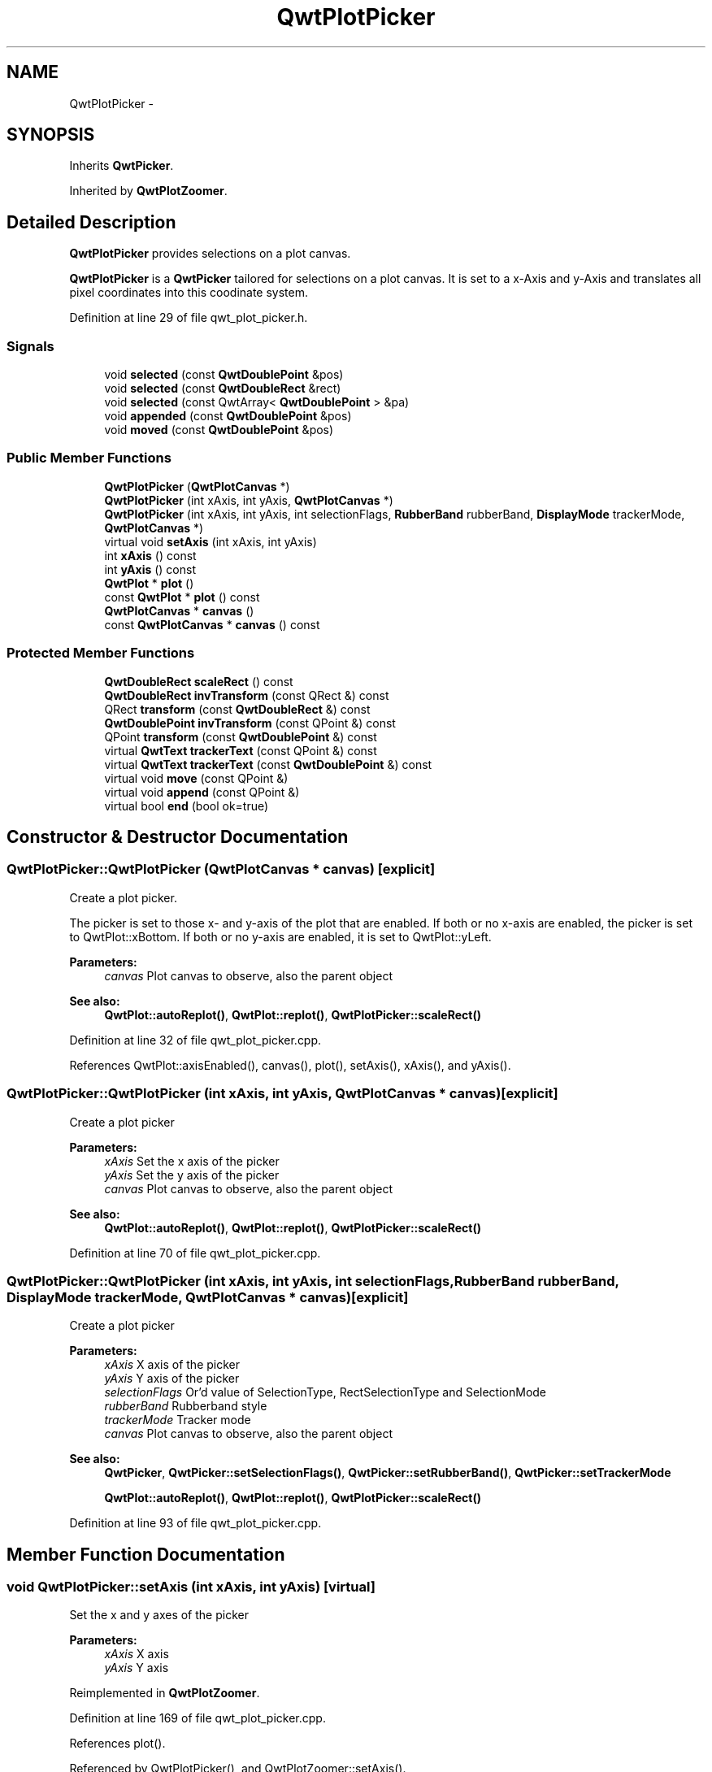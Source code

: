 .TH "QwtPlotPicker" 3 "24 May 2008" "Version 5.1.1" "Qwt User's Guide" \" -*- nroff -*-
.ad l
.nh
.SH NAME
QwtPlotPicker \- 
.SH SYNOPSIS
.br
.PP
Inherits \fBQwtPicker\fP.
.PP
Inherited by \fBQwtPlotZoomer\fP.
.PP
.SH "Detailed Description"
.PP 
\fBQwtPlotPicker\fP provides selections on a plot canvas. 

\fBQwtPlotPicker\fP is a \fBQwtPicker\fP tailored for selections on a plot canvas. It is set to a x-Axis and y-Axis and translates all pixel coordinates into this coodinate system. 
.PP
Definition at line 29 of file qwt_plot_picker.h.
.SS "Signals"

.in +1c
.ti -1c
.RI "void \fBselected\fP (const \fBQwtDoublePoint\fP &pos)"
.br
.ti -1c
.RI "void \fBselected\fP (const \fBQwtDoubleRect\fP &rect)"
.br
.ti -1c
.RI "void \fBselected\fP (const QwtArray< \fBQwtDoublePoint\fP > &pa)"
.br
.ti -1c
.RI "void \fBappended\fP (const \fBQwtDoublePoint\fP &pos)"
.br
.ti -1c
.RI "void \fBmoved\fP (const \fBQwtDoublePoint\fP &pos)"
.br
.in -1c
.SS "Public Member Functions"

.in +1c
.ti -1c
.RI "\fBQwtPlotPicker\fP (\fBQwtPlotCanvas\fP *)"
.br
.ti -1c
.RI "\fBQwtPlotPicker\fP (int xAxis, int yAxis, \fBQwtPlotCanvas\fP *)"
.br
.ti -1c
.RI "\fBQwtPlotPicker\fP (int xAxis, int yAxis, int selectionFlags, \fBRubberBand\fP rubberBand, \fBDisplayMode\fP trackerMode, \fBQwtPlotCanvas\fP *)"
.br
.ti -1c
.RI "virtual void \fBsetAxis\fP (int xAxis, int yAxis)"
.br
.ti -1c
.RI "int \fBxAxis\fP () const"
.br
.ti -1c
.RI "int \fByAxis\fP () const"
.br
.ti -1c
.RI "\fBQwtPlot\fP * \fBplot\fP ()"
.br
.ti -1c
.RI "const \fBQwtPlot\fP * \fBplot\fP () const"
.br
.ti -1c
.RI "\fBQwtPlotCanvas\fP * \fBcanvas\fP ()"
.br
.ti -1c
.RI "const \fBQwtPlotCanvas\fP * \fBcanvas\fP () const"
.br
.in -1c
.SS "Protected Member Functions"

.in +1c
.ti -1c
.RI "\fBQwtDoubleRect\fP \fBscaleRect\fP () const"
.br
.ti -1c
.RI "\fBQwtDoubleRect\fP \fBinvTransform\fP (const QRect &) const "
.br
.ti -1c
.RI "QRect \fBtransform\fP (const \fBQwtDoubleRect\fP &) const"
.br
.ti -1c
.RI "\fBQwtDoublePoint\fP \fBinvTransform\fP (const QPoint &) const"
.br
.ti -1c
.RI "QPoint \fBtransform\fP (const \fBQwtDoublePoint\fP &) const"
.br
.ti -1c
.RI "virtual \fBQwtText\fP \fBtrackerText\fP (const QPoint &) const"
.br
.ti -1c
.RI "virtual \fBQwtText\fP \fBtrackerText\fP (const \fBQwtDoublePoint\fP &) const"
.br
.ti -1c
.RI "virtual void \fBmove\fP (const QPoint &)"
.br
.ti -1c
.RI "virtual void \fBappend\fP (const QPoint &)"
.br
.ti -1c
.RI "virtual bool \fBend\fP (bool ok=true)"
.br
.in -1c
.SH "Constructor & Destructor Documentation"
.PP 
.SS "QwtPlotPicker::QwtPlotPicker (\fBQwtPlotCanvas\fP * canvas)\fC [explicit]\fP"
.PP
Create a plot picker. 
.PP
The picker is set to those x- and y-axis of the plot that are enabled. If both or no x-axis are enabled, the picker is set to QwtPlot::xBottom. If both or no y-axis are enabled, it is set to QwtPlot::yLeft.
.PP
\fBParameters:\fP
.RS 4
\fIcanvas\fP Plot canvas to observe, also the parent object
.RE
.PP
\fBSee also:\fP
.RS 4
\fBQwtPlot::autoReplot()\fP, \fBQwtPlot::replot()\fP, \fBQwtPlotPicker::scaleRect()\fP 
.RE
.PP

.PP
Definition at line 32 of file qwt_plot_picker.cpp.
.PP
References QwtPlot::axisEnabled(), canvas(), plot(), setAxis(), xAxis(), and yAxis().
.SS "QwtPlotPicker::QwtPlotPicker (int xAxis, int yAxis, \fBQwtPlotCanvas\fP * canvas)\fC [explicit]\fP"
.PP
Create a plot picker
.PP
\fBParameters:\fP
.RS 4
\fIxAxis\fP Set the x axis of the picker 
.br
\fIyAxis\fP Set the y axis of the picker 
.br
\fIcanvas\fP Plot canvas to observe, also the parent object
.RE
.PP
\fBSee also:\fP
.RS 4
\fBQwtPlot::autoReplot()\fP, \fBQwtPlot::replot()\fP, \fBQwtPlotPicker::scaleRect()\fP 
.RE
.PP

.PP
Definition at line 70 of file qwt_plot_picker.cpp.
.SS "QwtPlotPicker::QwtPlotPicker (int xAxis, int yAxis, int selectionFlags, \fBRubberBand\fP rubberBand, \fBDisplayMode\fP trackerMode, \fBQwtPlotCanvas\fP * canvas)\fC [explicit]\fP"
.PP
Create a plot picker
.PP
\fBParameters:\fP
.RS 4
\fIxAxis\fP X axis of the picker 
.br
\fIyAxis\fP Y axis of the picker 
.br
\fIselectionFlags\fP Or'd value of SelectionType, RectSelectionType and SelectionMode 
.br
\fIrubberBand\fP Rubberband style 
.br
\fItrackerMode\fP Tracker mode 
.br
\fIcanvas\fP Plot canvas to observe, also the parent object
.RE
.PP
\fBSee also:\fP
.RS 4
\fBQwtPicker\fP, \fBQwtPicker::setSelectionFlags()\fP, \fBQwtPicker::setRubberBand()\fP, \fBQwtPicker::setTrackerMode\fP
.PP
\fBQwtPlot::autoReplot()\fP, \fBQwtPlot::replot()\fP, \fBQwtPlotPicker::scaleRect()\fP 
.RE
.PP

.PP
Definition at line 93 of file qwt_plot_picker.cpp.
.SH "Member Function Documentation"
.PP 
.SS "void QwtPlotPicker::setAxis (int xAxis, int yAxis)\fC [virtual]\fP"
.PP
Set the x and y axes of the picker
.PP
\fBParameters:\fP
.RS 4
\fIxAxis\fP X axis 
.br
\fIyAxis\fP Y axis 
.RE
.PP

.PP
Reimplemented in \fBQwtPlotZoomer\fP.
.PP
Definition at line 169 of file qwt_plot_picker.cpp.
.PP
References plot().
.PP
Referenced by QwtPlotPicker(), and QwtPlotZoomer::setAxis().
.SS "int QwtPlotPicker::xAxis () const"
.PP
Return x axis. 
.PP
Definition at line 183 of file qwt_plot_picker.cpp.
.PP
Referenced by QwtPlotPicker(), QwtPlotZoomer::rescale(), scaleRect(), and QwtPlotZoomer::setAxis().
.SS "int QwtPlotPicker::yAxis () const"
.PP
Return y axis. 
.PP
Definition at line 189 of file qwt_plot_picker.cpp.
.PP
Referenced by QwtPlotPicker(), QwtPlotZoomer::rescale(), scaleRect(), and QwtPlotZoomer::setAxis().
.SS "\fBQwtPlot\fP * QwtPlotPicker::plot ()"
.PP
Return plot widget, containing the observed plot canvas. 
.PP
Definition at line 119 of file qwt_plot_picker.cpp.
.PP
References canvas().
.PP
Referenced by QwtPlotZoomer::end(), end(), invTransform(), QwtPlotPicker(), QwtPlotZoomer::rescale(), scaleRect(), setAxis(), QwtPlotZoomer::setZoomBase(), and transform().
.SS "const \fBQwtPlot\fP * QwtPlotPicker::plot () const"
.PP
Return plot widget, containing the observed plot canvas. 
.PP
Definition at line 133 of file qwt_plot_picker.cpp.
.SS "\fBQwtPlotCanvas\fP * QwtPlotPicker::canvas ()"
.PP
Return observed plot canvas. 
.PP
Definition at line 103 of file qwt_plot_picker.cpp.
.PP
References QwtPicker::parentWidget().
.PP
Referenced by plot(), QwtPlotPicker(), and QwtPlotZoomer::QwtPlotZoomer().
.SS "const \fBQwtPlotCanvas\fP * QwtPlotPicker::canvas () const"
.PP
Return Observed plot canvas. 
.PP
Definition at line 113 of file qwt_plot_picker.cpp.
.SS "void QwtPlotPicker::selected (const \fBQwtDoublePoint\fP & pos)\fC [signal]\fP"
.PP
A signal emitted in case of \fBselectionFlags()\fP & PointSelection. 
.PP
\fBParameters:\fP
.RS 4
\fIpos\fP Selected point 
.RE
.PP

.PP
Referenced by end().
.SS "void QwtPlotPicker::selected (const \fBQwtDoubleRect\fP & rect)\fC [signal]\fP"
.PP
A signal emitted in case of \fBselectionFlags()\fP & RectSelection. 
.PP
\fBParameters:\fP
.RS 4
\fIrect\fP Selected rectangle 
.RE
.PP

.SS "void QwtPlotPicker::selected (const QwtArray< \fBQwtDoublePoint\fP > & pa)\fC [signal]\fP"
.PP
A signal emitting the selected points, at the end of a selection.
.PP
\fBParameters:\fP
.RS 4
\fIpa\fP Selected points 
.RE
.PP

.SS "void QwtPlotPicker::appended (const \fBQwtDoublePoint\fP & pos)\fC [signal]\fP"
.PP
A signal emitted when a point has been appended to the selection
.PP
\fBParameters:\fP
.RS 4
\fIpos\fP Position of the appended point. 
.RE
.PP
\fBSee also:\fP
.RS 4
\fBappend()\fP. \fBmoved()\fP 
.RE
.PP

.PP
Referenced by append().
.SS "void QwtPlotPicker::moved (const \fBQwtDoublePoint\fP & pos)\fC [signal]\fP"
.PP
A signal emitted whenever the last appended point of the selection has been moved.
.PP
\fBParameters:\fP
.RS 4
\fIpos\fP Position of the moved last point of the selection. 
.RE
.PP
\fBSee also:\fP
.RS 4
\fBmove()\fP, \fBappended()\fP 
.RE
.PP

.PP
Referenced by move().
.SS "\fBQwtDoubleRect\fP QwtPlotPicker::scaleRect () const\fC [protected]\fP"
.PP
Return normalized bounding rect of the axes
.PP
\fBSee also:\fP
.RS 4
\fBQwtPlot::autoReplot()\fP, \fBQwtPlot::replot()\fP. 
.RE
.PP

.PP
Definition at line 143 of file qwt_plot_picker.cpp.
.PP
References QwtPlot::axisScaleDiv(), QwtScaleDiv::lBound(), plot(), QwtScaleDiv::range(), xAxis(), and yAxis().
.PP
Referenced by QwtPlotZoomer::rescale(), QwtPlotZoomer::setAxis(), and QwtPlotZoomer::setZoomBase().
.SS "\fBQwtDoubleRect\fP QwtPlotPicker::invTransform (const QRect & rect) const\fC [protected]\fP"
.PP
Translate a rectangle from pixel into plot coordinates
.PP
\fBReturns:\fP
.RS 4
Rectangle in plot coordinates 
.RE
.PP
\fBSee also:\fP
.RS 4
\fBQwtPlotPicker::transform()\fP 
.RE
.PP

.PP
Definition at line 332 of file qwt_plot_picker.cpp.
.PP
References QwtPlot::canvasMap(), QwtScaleMap::invTransform(), and plot().
.PP
Referenced by append(), QwtPlotZoomer::end(), end(), move(), and trackerText().
.SS "QRect QwtPlotPicker::transform (const \fBQwtDoubleRect\fP & rect) const\fC [protected]\fP"
.PP
Translate a rectangle from plot into pixel coordinates 
.PP
\fBReturns:\fP
.RS 4
Rectangle in pixel coordinates 
.RE
.PP
\fBSee also:\fP
.RS 4
\fBQwtPlotPicker::invTransform()\fP 
.RE
.PP

.PP
Definition at line 351 of file qwt_plot_picker.cpp.
.PP
References QwtPlot::canvasMap(), plot(), and QwtScaleMap::transform().
.SS "\fBQwtDoublePoint\fP QwtPlotPicker::invTransform (const QPoint & pos) const\fC [protected]\fP"
.PP
Translate a point from pixel into plot coordinates 
.PP
\fBReturns:\fP
.RS 4
Point in plot coordinates 
.RE
.PP
\fBSee also:\fP
.RS 4
\fBQwtPlotPicker::transform()\fP 
.RE
.PP

.PP
Definition at line 369 of file qwt_plot_picker.cpp.
.PP
References QwtPlot::canvasMap(), QwtScaleMap::invTransform(), and plot().
.SS "QPoint QwtPlotPicker::transform (const \fBQwtDoublePoint\fP & pos) const\fC [protected]\fP"
.PP
Translate a point from plot into pixel coordinates 
.PP
\fBReturns:\fP
.RS 4
Point in pixel coordinates 
.RE
.PP
\fBSee also:\fP
.RS 4
\fBQwtPlotPicker::invTransform()\fP 
.RE
.PP

.PP
Definition at line 385 of file qwt_plot_picker.cpp.
.PP
References QwtPlot::canvasMap(), plot(), and QwtScaleMap::transform().
.SS "\fBQwtText\fP QwtPlotPicker::trackerText (const QPoint & pos) const\fC [protected, virtual]\fP"
.PP
Translate a pixel position into a position string
.PP
\fBParameters:\fP
.RS 4
\fIpos\fP Position in pixel coordinates 
.RE
.PP
\fBReturns:\fP
.RS 4
Position string 
.RE
.PP

.PP
Reimplemented from \fBQwtPicker\fP.
.PP
Definition at line 200 of file qwt_plot_picker.cpp.
.PP
References invTransform().
.SS "\fBQwtText\fP QwtPlotPicker::trackerText (const \fBQwtDoublePoint\fP & pos) const\fC [protected, virtual]\fP"
.PP
Translate a position into a position string. 
.PP
In case of HLineRubberBand the label is the value of the y position, in case of VLineRubberBand the value of the x position. Otherwise the label contains x and y position separated by a ',' .
.PP
The format for the double to string conversion is '%.4f'.
.PP
\fBParameters:\fP
.RS 4
\fIpos\fP Position 
.RE
.PP
\fBReturns:\fP
.RS 4
Position string 
.RE
.PP

.PP
Definition at line 217 of file qwt_plot_picker.cpp.
.PP
References QwtPicker::rubberBand().
.SS "void QwtPlotPicker::move (const QPoint & pos)\fC [protected, virtual]\fP"
.PP
Move the last point of the selection
.PP
\fBParameters:\fP
.RS 4
\fIpos\fP New position 
.RE
.PP
\fBSee also:\fP
.RS 4
\fBisActive\fP, \fBbegin()\fP, \fBend()\fP, \fBappend()\fP
.RE
.PP
\fBNote:\fP
.RS 4
The \fBmoved(const QPoint &)\fP, moved(const QDoublePoint &) signals are emitted. 
.RE
.PP

.PP
Reimplemented from \fBQwtPicker\fP.
.PP
Definition at line 259 of file qwt_plot_picker.cpp.
.PP
References invTransform(), QwtPicker::move(), and moved().
.SS "void QwtPlotPicker::append (const QPoint & pos)\fC [protected, virtual]\fP"
.PP
Append a point to the selection and update rubberband and tracker.
.PP
\fBParameters:\fP
.RS 4
\fIpos\fP Additional point 
.RE
.PP
\fBSee also:\fP
.RS 4
\fBisActive\fP, \fBbegin()\fP, \fBend()\fP, \fBmove()\fP, \fBappended()\fP
.RE
.PP
\fBNote:\fP
.RS 4
The \fBappended(const QPoint &)\fP, appended(const QDoublePoint &) signals are emitted. 
.RE
.PP

.PP
Reimplemented from \fBQwtPicker\fP.
.PP
Definition at line 244 of file qwt_plot_picker.cpp.
.PP
References QwtPicker::append(), appended(), and invTransform().
.SS "bool QwtPlotPicker::end (bool ok = \fCtrue\fP)\fC [protected, virtual]\fP"
.PP
Close a selection setting the state to inactive.
.PP
\fBParameters:\fP
.RS 4
\fIok\fP If true, complete the selection and emit selected signals otherwise discard the selection. 
.RE
.PP
\fBReturns:\fP
.RS 4
true if the selection is accepted, false otherwise 
.RE
.PP

.PP
Reimplemented from \fBQwtPicker\fP.
.PP
Reimplemented in \fBQwtPlotZoomer\fP.
.PP
Definition at line 273 of file qwt_plot_picker.cpp.
.PP
References QwtPicker::end(), invTransform(), plot(), selected(), QwtPicker::selection(), and QwtPicker::selectionFlags().
.PP
Referenced by QwtPlotZoomer::end().

.SH "Author"
.PP 
Generated automatically by Doxygen for Qwt User's Guide from the source code.
